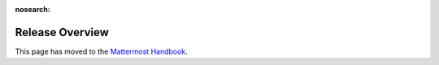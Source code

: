 :nosearch:

Release Overview
==========================

This page has moved to the `Mattermost Handbook <https://handbook.mattermost.com/operations/research-and-development/product/release-process/release-overview>`__.
